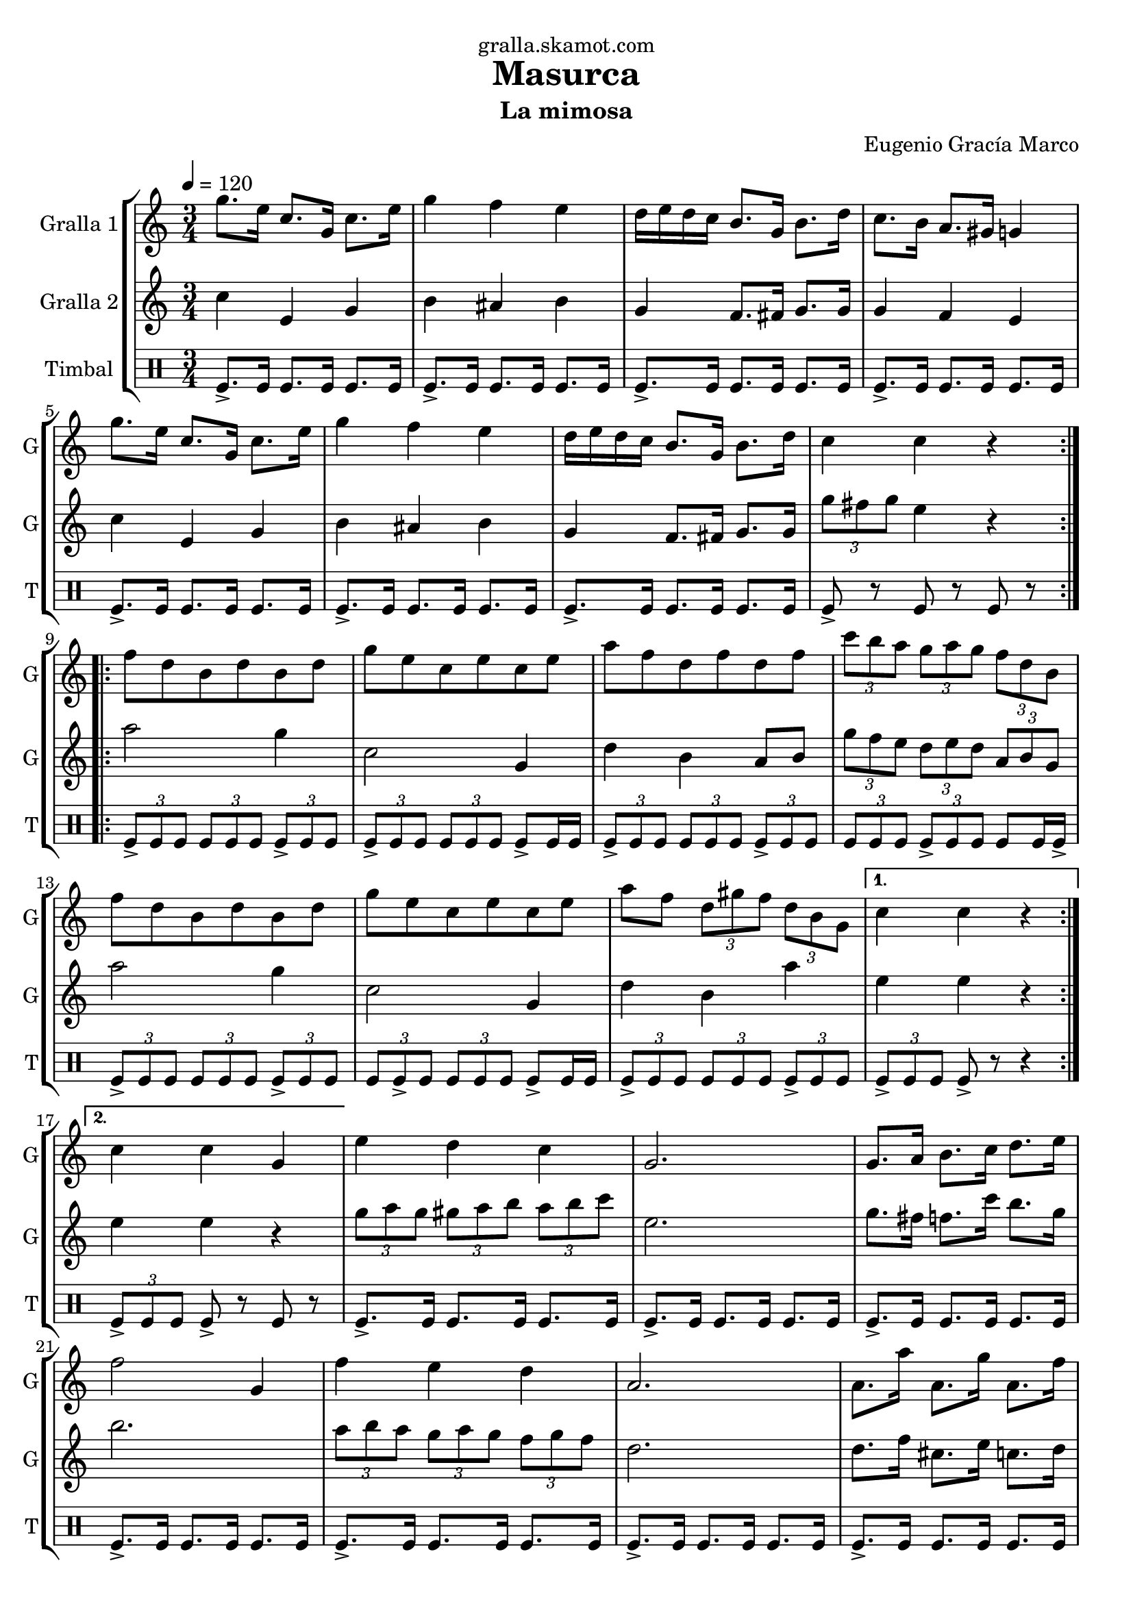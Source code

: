 \version "2.16.2"

\header {
  dedication="gralla.skamot.com"
  title="Masurca"
  subtitle="La mimosa"
  subsubtitle=""
  poet=""
  meter=""
  piece=""
  composer="Eugenio Gracía Marco"
  arranger=""
  opus=""
  instrument=""
  copyright=""
  tagline=""
}

liniaroAa =
\relative g''
{
  \tempo 4=120
  \clef treble
  \key c \major
  \time 3/4
  \repeat volta 2 { g8. e16 c8. g16 c8. e16  |
  g4 f e  |
  d16 e d c b8. g16 b8. d16  |
  c8. b16 a8. gis16 g4  |
  %05
  g'8. e16 c8. g16 c8. e16  |
  g4 f e  |
  d16 e d c b8. g16 b8. d16  |
  c4 c r  | }
  \repeat volta 2 { f8 d b d b d  |
  %10
  g8 e c e c e  |
  a8 f d f d f  |
  \times 2/3 { c'8 b a } \times 2/3 { g a g } \times 2/3 { f d b }  |
  f'8 d b d b d  |
  g8 e c e c e  |
  %15
  a8 f \times 2/3 { d gis f } \times 2/3 { d b g } }
  \alternative { { c4 c r }
  { c4 c g } }
  e'4 d c  |
  g2.  |
  %20
  g8. a16 b8. c16 d8. e16  |
  f2 g,4  |
  f'4 e d  |
  a2.  |
  a8. a'16 a,8. g'16 a,8. f'16  |
  %25
  e2 r8 g,  |
  \times 2/3 { e'8 f e } \times 2/3 { d e d } \times 2/3 { c d c }  |
  g2 r8 g  |
  \times 2/3 { e'8 f e } \times 2/3 { d e d } \times 2/3 { c d c }  |
  a2.  |
  %30
  \repeat volta 2 { d8. f16 d8. c'16 b8. a16  |
  c,8. e16 c8. b'16 a8. g16  |
  b,8. d16 b8 a'16 gis g8. fis16  |
  g2.  |
  d8. f16 d8. c'16 b8. a16  |
  %35
  c,8. e16 c8. b'16 a8. g16  |
  g,8. b16 g8 fis'16 f \times 2/3 { e8 c b } }
  \alternative { { g4 g2 }
  { g4 g2 } } \bar "||"
}

liniaroAb =
\relative c''
{
  \tempo 4=120
  \clef treble
  \key c \major
  \time 3/4
  \repeat volta 2 { c4 e, g  |
  b4 ais b  |
  g4 f8. fis16 g8. g16  |
  g4 f e  |
  %05
  c'4 e, g  |
  b4 ais b  |
  g4 f8. fis16 g8. g16  |
  \times 2/3 { g'8 fis g } e4 r  | }
  \repeat volta 2 { a2 g4  |
  %10
  c,2 g4  |
  d'4 b a8 b  |
  \times 2/3 { g'8 f e } \times 2/3 { d e d } \times 2/3 { a b g }  |
  a'2 g4  |
  c,2 g4  |
  %15
  d'4 b a' }
  \alternative { { e4 e r }
  { e4 e r } }
  \times 2/3 { g8 a g } \times 2/3 { gis a b } \times 2/3 { a b c }  |
  e,2.  |
  %20
  g8. fis16 f8. c'16 b8. g16  |
  b2.  |
  \times 2/3 { a8 b a } \times 2/3 { g a g } \times 2/3 { f g f }  |
  d2.  |
  d8. f16 cis8. e16 c8. d16  |
  %25
  c2.  |
  g'4 f g  |
  e2.  |
  g4 gis a  |
  f2.  |
  %30
  \repeat volta 2 { a,4 b g'  |
  g,4 a f'  |
  g,8. b16 g8 fis'16 f e8. dis16  |
  e2.  |
  a,4 b g'  |
  %35
  g,4 a f'  |
  b,8. d16 b8 a'16 gis \times 2/3 { g8 e d } }
  \alternative { { c4 c2 }
  { c4 c2 } } \bar "||"
}

liniaroAc =
\drummode
{
  \tempo 4=120
  \time 3/4
  \repeat volta 2 { tomfl8.-> tomfl16 tomfl8. tomfl16 tomfl8. tomfl16  |
  tomfl8.-> tomfl16 tomfl8. tomfl16 tomfl8. tomfl16  |
  tomfl8.-> tomfl16 tomfl8. tomfl16 tomfl8. tomfl16  |
  tomfl8.-> tomfl16 tomfl8. tomfl16 tomfl8. tomfl16  |
  %05
  tomfl8.-> tomfl16 tomfl8. tomfl16 tomfl8. tomfl16  |
  tomfl8.-> tomfl16 tomfl8. tomfl16 tomfl8. tomfl16  |
  tomfl8.-> tomfl16 tomfl8. tomfl16 tomfl8. tomfl16  |
  tomfl8-> r tomfl r tomfl r  | }
  \repeat volta 2 { \times 2/3 { tomfl8-> tomfl tomfl } \times 2/3 { tomfl tomfl tomfl } \times 2/3 { tomfl-> tomfl tomfl }  |
  %10
  \times 2/3 { tomfl8 -> tomfl tomfl } \times 2/3 { tomfl tomfl tomfl } tomfl -> tomfl16 tomfl  |
  \times 2/3 { tomfl8-> tomfl tomfl } \times 2/3 { tomfl tomfl tomfl } \times 2/3 { tomfl-> tomfl tomfl }  |
  \times 2/3 { tomfl8 tomfl tomfl } \times 2/3 { tomfl -> tomfl tomfl } tomfl tomfl16 tomfl ->  |
  \times 2/3 { tomfl8-> tomfl tomfl } \times 2/3 { tomfl tomfl tomfl } \times 2/3 { tomfl-> tomfl tomfl }  |
  \times 2/3 { tomfl8 tomfl -> tomfl } \times 2/3 { tomfl tomfl tomfl } tomfl -> tomfl16 tomfl  |
  %15
  \times 2/3 { tomfl8-> tomfl tomfl } \times 2/3 { tomfl tomfl tomfl } \times 2/3 { tomfl-> tomfl tomfl } }
  \alternative { { \times 2/3 { tomfl8-> tomfl tomfl } tomfl-> r r4 }
  { \times 2/3 { tomfl8-> tomfl tomfl } tomfl-> r tomfl r } }
  tomfl8.-> tomfl16 tomfl8. tomfl16 tomfl8. tomfl16  |
  tomfl8.-> tomfl16 tomfl8. tomfl16 tomfl8. tomfl16  |
  %20
  tomfl8.-> tomfl16 tomfl8. tomfl16 tomfl8. tomfl16  |
  tomfl8.-> tomfl16 tomfl8. tomfl16 tomfl8. tomfl16  |
  tomfl8.-> tomfl16 tomfl8. tomfl16 tomfl8. tomfl16  |
  tomfl8.-> tomfl16 tomfl8. tomfl16 tomfl8. tomfl16  |
  tomfl8.-> tomfl16 tomfl8. tomfl16 tomfl8. tomfl16  |
  %25
  tomfl8.-> tomfl16 tomfl8. tomfl16 tomfl8. tomfl16  |
  tomfl8.-> tomfl16 tomfl8. tomfl16 tomfl8. tomfl16  |
  tomfl8.-> tomfl16 tomfl8. tomfl16 tomfl8. tomfl16  |
  tomfl8.-> tomfl16 tomfl8. tomfl16 tomfl8. tomfl16  |
  tomfl8.-> tomfl16 tomfl8. tomfl16 tomfl8. tomfl16  |
  %30
  \repeat volta 2 { tomfl8.-> tomfl16 tomfl8. tomfl16 tomfl8. tomfl16  |
  tomfl8.-> tomfl16 tomfl8. tomfl16 tomfl8. tomfl16  |
  tomfl8.-> tomfl16 tomfl8. tomfl16 tomfl8. tomfl16  |
  tomfl8.-> tomfl16 tomfl8. tomfl16 tomfl8. tomfl16  |
  tomfl8.-> tomfl16 tomfl8. tomfl16 tomfl8. tomfl16  |
  %35
  tomfl8.-> tomfl16 tomfl8. tomfl16 tomfl8. tomfl16  |
  tomfl8.-> tomfl16 tomfl8. tomfl16 tomfl8. tomfl16 }
  \alternative { { tomfl8.-> tomfl16 tomfl8. tomfl16 tomfl8. tomfl16 }
  { tomfl8.-> tomfl16 tomfl4-> r } } \bar "||"
}

\bookpart {
  \score {
    \new StaffGroup {
      \override Score.RehearsalMark #'self-alignment-X = #LEFT
      <<
        \new Staff \with {instrumentName = #"Gralla 1" shortInstrumentName = #"G"} \liniaroAa
        \new Staff \with {instrumentName = #"Gralla 2" shortInstrumentName = #"G"} \liniaroAb
        \new DrumStaff \with {instrumentName = #"Timbal" shortInstrumentName = #"T"} \liniaroAc
      >>
    }
    \layout {}
  }
  \score { \unfoldRepeats
    \new StaffGroup {
      \override Score.RehearsalMark #'self-alignment-X = #LEFT
      <<
        \new Staff \with {instrumentName = #"Gralla 1" shortInstrumentName = #"G"} \liniaroAa
        \new Staff \with {instrumentName = #"Gralla 2" shortInstrumentName = #"G"} \liniaroAb
        \new DrumStaff \with {instrumentName = #"Timbal" shortInstrumentName = #"T"} \liniaroAc
      >>
    }
    \midi {
      \set Staff.midiInstrument = "oboe"
      \set DrumStaff.midiInstrument = "drums"
    }
  }
}

\bookpart {
  \header {instrument="Gralla 1"}
  \score {
    \new StaffGroup {
      \override Score.RehearsalMark #'self-alignment-X = #LEFT
      <<
        \new Staff \liniaroAa
      >>
    }
    \layout {}
  }
  \score { \unfoldRepeats
    \new StaffGroup {
      \override Score.RehearsalMark #'self-alignment-X = #LEFT
      <<
        \new Staff \liniaroAa
      >>
    }
    \midi {
      \set Staff.midiInstrument = "oboe"
      \set DrumStaff.midiInstrument = "drums"
    }
  }
}

\bookpart {
  \header {instrument="Gralla 2"}
  \score {
    \new StaffGroup {
      \override Score.RehearsalMark #'self-alignment-X = #LEFT
      <<
        \new Staff \liniaroAb
      >>
    }
    \layout {}
  }
  \score { \unfoldRepeats
    \new StaffGroup {
      \override Score.RehearsalMark #'self-alignment-X = #LEFT
      <<
        \new Staff \liniaroAb
      >>
    }
    \midi {
      \set Staff.midiInstrument = "oboe"
      \set DrumStaff.midiInstrument = "drums"
    }
  }
}

\bookpart {
  \header {instrument="Timbal"}
  \score {
    \new StaffGroup {
      \override Score.RehearsalMark #'self-alignment-X = #LEFT
      <<
        \new DrumStaff \liniaroAc
      >>
    }
    \layout {}
  }
  \score { \unfoldRepeats
    \new StaffGroup {
      \override Score.RehearsalMark #'self-alignment-X = #LEFT
      <<
        \new DrumStaff \liniaroAc
      >>
    }
    \midi {
      \set Staff.midiInstrument = "oboe"
      \set DrumStaff.midiInstrument = "drums"
    }
  }
}

